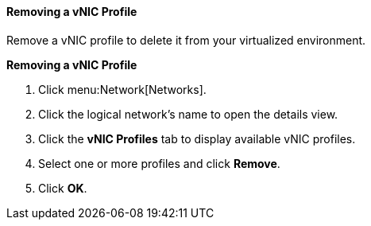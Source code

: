 [[Removing_a_VNIC_Profile]]
==== Removing a vNIC Profile

Remove a vNIC profile to delete it from your virtualized environment.


*Removing a vNIC Profile*

. Click menu:Network[Networks].
. Click the logical network's name to open the details view.
. Click the *vNIC Profiles* tab to display available vNIC profiles.
. Select one or more profiles and click *Remove*.
. Click *OK*.
